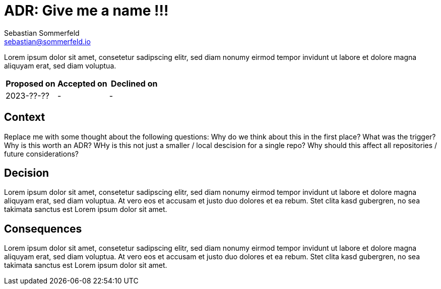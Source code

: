 = ADR: Give me a name !!!
Sebastian Sommerfeld <sebastian@sommerfeld.io>

Lorem ipsum dolor sit amet, consetetur sadipscing elitr, sed diam nonumy eirmod tempor invidunt ut labore et dolore magna aliquyam erat, sed diam voluptua.

[cols="1,1,1",options="header"]
|===
|Proposed on |Accepted on |Declined on
|2023-??-??  |-  |-
|===

== Context
Replace me with some thought about the following questions: Why do we think about this in the first place? What was the trigger? Why is this worth an ADR? WHy is this not just a smaller / local descision for a single repo? Why should this affect all repositories / future considerations?

== Decision
Lorem ipsum dolor sit amet, consetetur sadipscing elitr, sed diam nonumy eirmod tempor invidunt ut labore et dolore magna aliquyam erat, sed diam voluptua. At vero eos et accusam et justo duo dolores et ea rebum. Stet clita kasd gubergren, no sea takimata sanctus est Lorem ipsum dolor sit amet. 

== Consequences
Lorem ipsum dolor sit amet, consetetur sadipscing elitr, sed diam nonumy eirmod tempor invidunt ut labore et dolore magna aliquyam erat, sed diam voluptua. At vero eos et accusam et justo duo dolores et ea rebum. Stet clita kasd gubergren, no sea takimata sanctus est Lorem ipsum dolor sit amet. 
